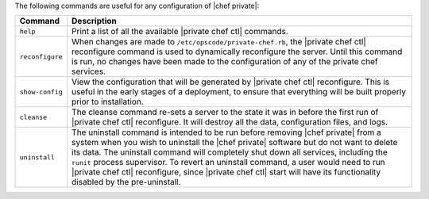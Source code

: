 .. The contents of this file may be included in multiple topics.
.. This file should not be changed in a way that hinders its ability to appear in multiple documentation sets.

The following commands are useful for any configuration of |chef private|:

.. list-table::
   :widths: 60 420
   :header-rows: 1

   * - Command
     - Description
   * - ``help``
     - Print a list of all the available |private chef ctl| commands.
   * - ``reconfigure``
     - When changes are made to ``/etc/opscode/private-chef.rb``, the |private chef ctl| reconfigure command is used to dynamically reconfigure the server. Until this command is run, no changes have been made to the configuration of any of the private chef services.
   * - ``show-config``
     - View the configuration that will be generated by |private chef ctl| reconfigure. This is useful in the early stages of a deployment, to ensure that everything will be built properly prior to installation.
   * - ``cleanse``
     - The cleanse command re-sets a server to the state it was in before the first run of |private chef ctl| reconfigure. It will destroy all the data, configuration files, and logs.
   * - ``uninstall``
     - The uninstall command is intended to be run before removing |chef private| from a system when you wish to uninstall the |chef private| software but do not want to delete its data. The uninstall command will completely shut down all services, including the ``runit`` process supervisor. To revert an uninstall command, a user would need to run |private chef ctl| reconfigure, since |private chef ctl| start will have its functionality disabled by the pre-uninstall.



